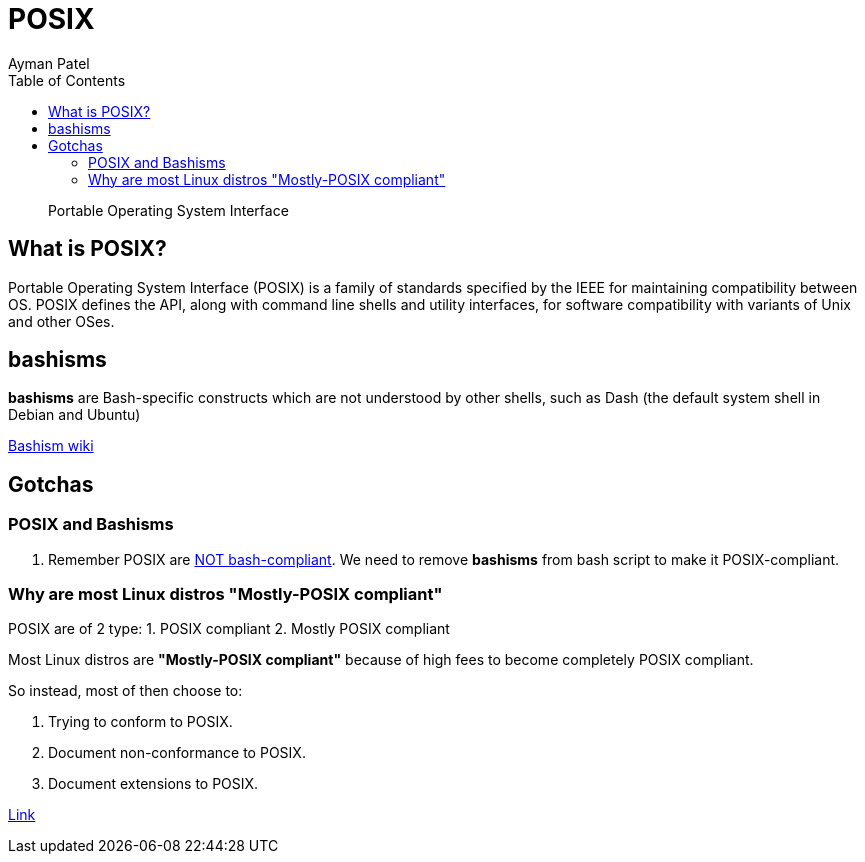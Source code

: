 = POSIX
Ayman Patel
:toc:
:icons: font

> Portable Operating System Interface

== What is POSIX?

Portable Operating System Interface (POSIX) is a family of standards specified by the IEEE for maintaining compatibility between OS. POSIX defines the API, along with command line shells and utility interfaces, for software compatibility with variants of Unix and other OSes.



== bashisms

*bashisms* are Bash-specific constructs which are not understood by other shells, such as Dash (the default system shell in Debian and Ubuntu)

http://mywiki.wooledge.org/Bashism[Bashism wiki]

== Gotchas

=== POSIX and Bashisms

1. Remember POSIX are https://stackoverflow.com/questions/40916071/making-unix-shell-scripts-posix-compliant[NOT bash-compliant]. We need to remove *bashisms* from bash script to make it POSIX-compliant. 


=== Why are most Linux distros "Mostly-POSIX compliant"

POSIX are of 2 type: 
1. POSIX compliant
2. Mostly POSIX compliant

Most Linux distros are *"Mostly-POSIX compliant"* because of high fees to become completely POSIX compliant.

So instead, most of then choose to:

1. Trying to conform to POSIX.
2. Document non-conformance to POSIX.
3. Document extensions to POSIX.

https://unix.stackexchange.com/a/293436/295064[Link]
